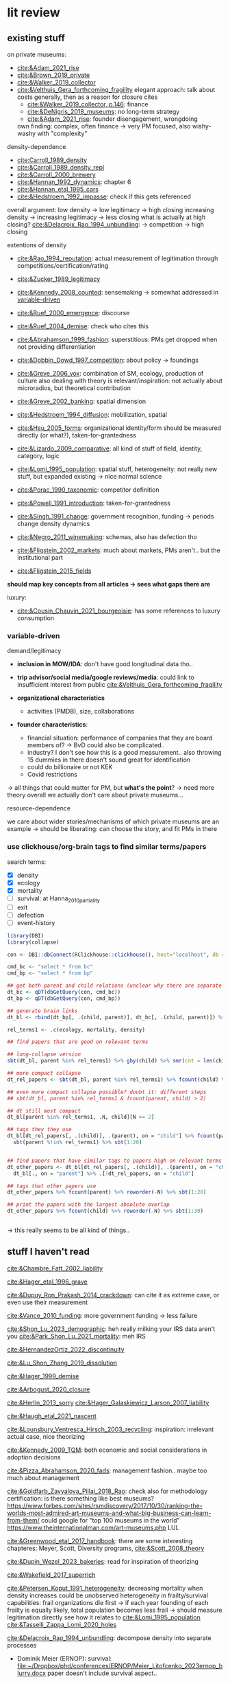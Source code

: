 * lit review 
:PROPERTIES:
:ID:       f6770c62-73be-446d-98d2-6ffd9b32b282
:END:

** existing stuff 

on private museums: 
- [[cite:&Adam_2021_rise]]
- [[cite:&Brown_2019_private]]
- [[cite:&Walker_2019_collector]]
- [[cite:&Velthuis_Gera_forthcoming_fragility]]
  elegant approach: talk about costs generally, then as a reason for closure
  cites
  - [[cite:&Walker_2019_collector, p.146]]: finance
  - [[cite:&DeNigris_2018_museums]]: no long-term strategy
  - [[cite:&Adam_2021_rise]]: founder disengagement, wrongdoing
  own finding: complex, often finance 
  -> very PM focused, also wishy-washy with "complexity"
  

density-dependence
- [[cite:Carroll_1989_density]]
- [[cite:&Carroll_1989_density_repl]]
- [[cite:&Carroll_2000_brewery]]
- [[cite:&Hannan_1992_dynamics]]: chapter 6
- [[cite:&Hannan_etal_1995_cars]]
- [[cite:&Hedstroem_1992_impasse]]: check if this gets referenced


overall argument: low density -> low legitimacy -> high closing
increasing density -> increasing legitimacy -> less closing
what is actually at high closing? [[cite:&Delacroix_Rao_1994_unbundling]]: -> competition -> high closing 


extentions of density
- [[cite:&Rao_1994_reputation]]: actual measurement of legitimation through competitions/certification/rating
- [[cite:&Zucker_1989_legitimacy]]
- [[cite:&Kennedy_2008_counted]]: sensemaking
  -> somewhat addressed in [[id:f6f23e3e-0cad-42c3-ace6-1518d4208b86][variable-driven]]
- [[cite:&Ruef_2000_emergence]]: discourse 
- [[cite:&Ruef_2004_demise]]:
  check who cites this
- [[cite:&Abrahamson_1999_fashion]]: superstitious: PMs get dropped when not providing differentiation
  # but failure to provide differentiation will be impossible to measure
- [[cite:&Dobbin_Dowd_1997_competition]]: about policy -> foundings
- [[cite:&Greve_2006_vox]]: combination of SM, ecology, production of culture
  also dealing with theory is relevant/inspiration: not actually about microradios, but theoretical contribution
- [[cite:&Greve_2002_banking]]: spatial dimension
- [[cite:&Hedstroem_1994_diffusion]]: mobilization, spatial
- [[cite:&Hsu_2005_forms]]: organizational identity/form should be measured directly (or what?), taken-for-grantedness
- [[cite:&Lizardo_2009_comparative]]: all kind of stuff of field, identity, category, logic
- [[cite:&Lomi_1995_population]]: spatial stuff, heterogeneity: not really new stuff, but expanded existing -> nice normal science
- [[cite:&Porac_1990_taxonomic]]: competitor definition
- [[cite:&Powell_1991_introduction]]: taken-for-grantedness
- [[cite:&Singh_1991_change]]: government recognition, funding -> periods change density dynamics
- [[cite:&Negro_2011_winemaking]]: schemas, also has defection tho
- [[cite:&Fligstein_2002_markets]]: much about markets, PMs aren't.. but the institutional part
- [[cite:&Fligstein_2015_fields]]

*should map key concepts from all articles -> sees what gaps there are*


luxury:
- [[cite:&Cousin_Chauvin_2021_bourgeoisie]]: has some references to luxury consumption


  


*** variable-driven
:PROPERTIES:
:ID:       f6f23e3e-0cad-42c3-ace6-1518d4208b86
:END:

demand/legitimacy
- *inclusion in MOW/IDA*: don't have good longitudinal data tho..
- *trip advisor/social media/google reviews/media*: could link to insufficient interest from public [[cite:&Velthuis_Gera_forthcoming_fragility]]

- *organizational characteristics*
  - activities (PMDB), size, collaborations

- *founder characteristics*:
  - financial situation: performance of companies that they are board members of? -> BvD
    could also be complicated..
  - industry? I don't see how this is a good measurement.. also throwing 15 dummies in there doesn't sound great for identification
  - could do billionaire or not KEK

 - Covid restrictions


-> all things that could matter for PM, but *what's the point*? -> need more theory overall
we actually don't care about private museums...

resource-dependence

we care about wider stories/mechanisms of which private museums are an example
-> should be liberating: can choose the story, and fit PMs in there



*** use clickhouse/org-brain tags to find similar terms/papers
:PROPERTIES:
:ID:       f64cff75-7387-4440-b41a-bb3d6fc7a932
:END:

search terms:
- [X] density
- [X] ecology
- [X] mortality
- [ ] survival: at Hanna_2010_partiality
- [ ] exit
- [ ] defection
- [ ] event-history


#+begin_src R
library(DBI)
library(collapse)

con <- DBI::dbConnect(RClickhouse::clickhouse(), host="localhost", db = "obvz")

cmd_bc <- "select * from bc"
cmd_bp <- "select * from bp"

## get both parent and child relations (unclear why there are separate tables, but whatever)
dt_bc <- qDT(dbGetQuery(con, cmd_bc))
dt_bp <- qDT(dbGetQuery(con, cmd_bp))

## generate brain links
dt_bl <- rbind(dt_bp[, .(child, parent)], dt_bc[, .(child, parent)]) %>% unique 
  
rel_terms1 <- .c(ecology, mortality, density)

## find papers that are good on relevant terms

## long-collapse version
sbt(dt_bl, parent %in% rel_terms1) %>% gby(child) %>% smr(cnt = len(child)) %>% sbt(cnt >= 2)

## more compact collapse
dt_rel_papers <- sbt(dt_bl, parent %in% rel_terms1) %>% fcount(child) %>% sbt(N >= 2)

## even more compact collapse possible? doubt it: different steps
## sbt(dt_bl, parent %in% rel_terms1 & fcount(parent, child) > 2)

## dt still most compact 
dt_bl[parent %in% rel_terms1, .N, child][N >= 2]

## tags they they use
dt_bl[dt_rel_papers[, .(child)], .(parent), on = "child"] %>% fcount(parent) %>% roworder(-N) %>%
  sbt(parent %!in% rel_terms1) %>% sbt(1:20)


## find papers that have similar tags to papers high on relevant terms
dt_other_papers <- dt_bl[dt_rel_papers[, .(child)], .(parent), on = "child"] %>% funique %>% 
  dt_bl[., on = "parent"] %>% .[!dt_rel_papers, on = "child"]

## tags that other papers use
dt_other_papers %>% fcount(parent) %>% roworder(-N) %>% sbt(1:20)

## print the papers with the largest absolute overlap
dt_other_papers %>% fcount(child) %>% roworder(-N) %>% sbt(1:30)
  
  
#+end_src

#+RESULTS:
| Porac_Ventresca_Mishina_2017_cognition | 29 |
| Hsu_2005_forms                         | 27 |
| Peltoniemi_2014_cultural               | 23 |
| Fligstein_2015_fields                  | 23 |
| Rossman_2012_climbing                  | 22 |
| King_Pearce_2010_contentiousness       | 20 |
| Porac_1990_taxonomic                   | 20 |
| Kirschbaum_2017_jazz                   | 20 |
| Bourdieu_1993_production               | 19 |
| Abrahamson_1999_fashion                | 18 |
| Friedland_1991_symbols                 | 18 |
| Rao_1994_reputation                    | 17 |
| Maclean_etal_2021_philanthropy         | 17 |
| Fligstein_2002_markets                 | 17 |
| Cousin_Chauvin_2021_bourgeoisie        | 17 |
| Powell_1991_introduction               | 16 |
| Berwick_Christia_2018_capacity         | 16 |
| Hsu_2006_jacks                         | 16 |
| Hsu_2015_granted                       | 16 |
| Kackovic_etal_2020_quality             | 16 |
| Piazzai_concepts                       | 15 |
| Lena_2019_entitled                     | 15 |
| Lizardo_2009_comparative               | 15 |
| Fligstein_1991_transformation          | 15 |
| Gnyp_2015_collectors                   | 15 |
| Boone_2012_uneveness                   | 15 |
| Brown_2019_private                     | 15 |
| KohlArenas_2015_selfhelp               | 15 |
| Lena_2008_classification               | 14 |
| KalbCosmo_2020_museum                  | 14 |

-> this really seems to be all kind of things.. 


** stuff I haven't read
:PROPERTIES:
:ORDERED:  t
:END:


[[cite:&Chambre_Fatt_2002_liability]]

[[cite:&Hager_etal_1996_grave]]

[[cite:&Dupuy_Ron_Prakash_2014_crackdown]]: can cite it as extreme case, or even use their measurement

[[cite:&Vance_2010_funding]]: more government funding -> less failure

[[cite:&Shon_Lu_2023_demographic]]: heh really milking your IRS data aren't you
[[cite:&Park_Shon_Lu_2021_mortality]]: meh IRS

[[cite:&HernandezOrtiz_2022_discontinuity]]


[[cite:&Lu_Shon_Zhang_2019_dissolution]]


[[cite:&Hager_1999_demise]]

[[cite:&Arbogust_2020_closure]]

[[cite:&Herlin_2013_sorry]]
[[cite:&Hager_Galaskiewicz_Larson_2007_liability]]


[[cite:&Haugh_etal_2021_nascent]]


[[cite:&Lounsbury_Ventresca_Hirsch_2003_recycling]]: inspiration: irrelevant actual case, nice theorizing


[[cite:&Kennedy_2009_TQM]]: both economic and social considerations in adoption decisions

[[cite:&Pizza_Abrahamson_2020_fads]]: management fashion.. maybe too much about management


[[cite:&Goldfarb_Zavyalova_Pillai_2018_Rao]]: check also for methodology
certification: is there something like best museums?
https://www.forbes.com/sites/rsmdiscovery/2017/10/30/ranking-the-worlds-most-admired-art-museums-and-what-big-business-can-learn-from-them/
could google for "top 100 museums in the world"
https://www.theinternationalman.com/art-museums.php LUL 

[[cite:&Greenwood_etal_2017_handbook]]: there are some interesting chapteres: Meyer, Scott, Diversity programs,
[[cite:&Scott_2008_theory]]

[[cite:&Dupin_Wezel_2023_bakeries]]: read for inspiration of theorizing


[[cite:&Wakefield_2017_superrich]]

[[cite:&Petersen_Koput_1991_heterogeneity]]: decreasing mortality when density increases could be unobserved heterogeneity in frailty/survival capabilities:
frail organizations die first -> if each year founding of each frailty is equally likely, total population becomes less frail
-> should measure legitimation directly
see how it relates to [[cite:&Lomi_1995_population]]
[[cite:&Tasselli_Zappa_Lomi_2020_holes]]

[[cite:&Delacroix_Rao_1994_unbundling]]: decompose density into separate processes
- Dominik Meier (ERNOP): survival: [[file:~/Dropbox/phd/conferences/ERNOP/Meier_Litofcenko_2023ernop_blurry.docx]]
  paper doesn't include survival aspect.. 

  could also look at mission statements -> atypical have higher mortality rate?

- Petra van Aken: [[file:~/Dropbox/phd/conferences/ERNOP/van_Aken_2023_identity.docx]]

[[cite:&Barnett_Fen_Luo_2012_identity]]: cited by [[cite:&Carroll_Khessina_2019_demography]]: naming as constraint to change

cite:&Dobrev_etal_2006_interdependence: also interesting in regards to theory-data link: super complex and general theory with one specific population

[[cite:&Rousseliere_2019_mortality]]: methods: correlated random effects, also some yuge Bayesian approach.. 

[[cite:&Dollhopf_Scheitle_2016_founders]]: founder characteristics

check Dieuwke's lit

[[cite:&Thornton_Lecy_2022_funding]]: government funding -> financial health
Jeremy Thornton: His current research emphasizes the influence of market competition on nonprofit organizations and financing for social enterprises.

[[cite:&Fernandez_2007_dissolution]]: gets cited a lot me thinks

[[cite:&Hannan_1998_mortality]]: probably good for age dependence, but also not NPO-specific




** donesies
:PROPERTIES:
:ID:       75057010-55c0-4782-915d-84602e1bf321
:END:

[[cite:&Helmig_Ingerfurth_Pinz_2013_nonprofit]]:
success/failure: not really closing; closing rather can be a type of either -> paper is more abstracted
strategy/control/leadership -> NPO failure
marketing is part of strategy? -> social media
also volunteers par of HR management
collaboration
"financials easy to measure" -> we are niche

[[cite:&Glynn_Abzug_2002_names]]: having proper name gives legitimacy -> survival

[[cite:&Mayer_2022_slimmer]]: volatility -> mortality
nice theory + large sample, some modeling weirdnesses tho (asset calculation, volatility  distribution, mediation, density)
volatility probably not possible with PMDB, but maybe diversification


[[cite:&Hager_2001_vulnerability]]: museums close quite much as well: 6.2% in 4 years; 10% in 8 years
shows against the nichyness of PMs


[[cite:&Duckles_Hager_Galaskiewicz_2005_close]]: finance doesn't matter sooo much (neither necessary nor sufficient), internal cohesion/external demand important

cite:&Bogaert_etal_2014_ecological: about founding/closing ~ legitimation
check the arguments about NPOs
fuzziness is interesting -> should look into GoM


[[file:~/Dropbox/nootes/Teece_2023_euram.org]]: dynamic capabilities -> corporate shill


[[cite:&Bielefeld_1994_survival]]: high mortality in fast-growing sectors; age/size/strategies/funding
[[cite:&Carroll_Khessina_2019_demography]]: resources, competition, specialization, cognition/identities, inertia


[[cite:&Searing_2020_zombies]]: p. 369: "the role of financial resource dependence appears to be limited. If anything, financial difficulties appear to be symptomatic of other, deeper conditions that are more contributory"





** less directly relevant
[[cite:&Walker_2010_reputation]]: reputation overall
[[cite:&Pfarrer_Pollock_Rindova_2010_assets]]: reputation on earnings surprise behavior/perception of that
[[cite:&Lange_Lee_Dai_2010_reputation]]: also lit review of reputation

[[cite:&Cavusgil_Seggie_Talay_2007_dynamic]]: dynamic capabilities
[[cite:&Strang_Soule_1998_diffusion]]: diffusion

management fashion: 
- [[cite:&Clark_2004_surge]]
- [[cite:&Gill_Whittle_1993_panacea]]

cite:Stinchcombe_1965_structure: classic




** ideas dumping ground
:PROPERTIES:
:CREATED:  <2023-08-17 do 11:19>
:END:

- search the openalex citations of density papers for luxury consumption
- search the openalex citations/references of non-profit closure for
  - luxury consumption
  - tax incentives
  - (government) regulationk


variation: what variable have proper (correponding to theory) amounts of variation:
- not funding source variation...
- countries

  
Andy thinks there's still some variation, e.g. having a board -> more people are putting in money -> less concentration of resource sources
same with friends-of association

what if interaction? e.g. lack of diverse funding sources could be a problem only if there's a decline in founder's wealth -> i'm done

also thinks laws of countries matter [[cite:&Dupuy_Ron_Prakash_2014_crackdown]], tax incentives
search on semantic scholar:  https://www.semanticscholar.org/search?q=tax%20incentives%20nonprofit%20survival&sort=relevance


EFA of PM attributes: hybridity, typicality [[cite:&Smith_2014_hybridity]]

is there some arguemnt to be made about mediation of cultural stuff (recognition, awards, prestige, reputation) via material reources/money into survival?


it could be that there are subpopulations in the PMs that react differently: full-service museums vs private homes -> might react differently to same pressures/face different constraints?
[[id:98819b7e-7a2d-4ebf-b14d-958d9777cd90][identity (original 8MP idea)]]
maybe I can bring identity in a sense that is permissible, as long as I'm not delegitimizing PMs as a whole


graph: is capabilities something different than the capability to get resources? -> does it make sense to have  separate concepts?


a number of topics are interwoven:
- resources and legitimacy, age, size
- multiple forms of PMs and legitimacy, resources, environment??, susceptibility to other forces generally



** relevance
relevance of density lit: if it quacks like a duck -> if it behaves like an organizational form, it is an organizational form?
point would be that survival doesn't depend on organizational characteristics but environmental
wider relevance: are PMs really a new thing?

e.g. if there was
- no decline in mortality with higher density (which would be more legitimacy)
- less closing with better government spending, or more transformation into public
-> then PMs are not really a thing?

*(institutional) logic*: do PMs constitute a shift in logic of art provision?
# like Yu's husband: kindergardens are clash of confucian (obey authorities), socialist (care for others/society?), capitalist (develop yourself) ideology
hmm doesn't it crash with nichiness? logics [[cite:&Thornton_2015_ilp;&thornton_2012_logics]] are iirc quite large things (state, market, family, religion)
I mean there is no a-priori reason why logic can't operate on smaller scale tho: the logic of public art provision...
# yeah but if I'd look at changes I'd compare e.g. government spending with value added (economic activity in sector)





is consideration of environmental characteristics contribution? to PMs maybe (although [[cite:&Velthuis_Gera_forthcoming_fragility]] have it somewhat), but not overall..
could do some cross-level interactions? -> for now seems forced, maybe makes sense later tho


fashion: what would show that it's superstitious vs substantial (actually provides something for someone) ?
could be framing: fad/fashion or sustainable?
-> would need bunch of indicators that can differentiate 


dynamic capabilities? 








** AI/citation network tools
:PROPERTIES:
:ID:       97506cf5-5c36-4567-990b-4f5f0351a57e
:END:

*** https://scite.ai/
 15 euros a month

*** done https://citationgecko.azurewebsites.net/
CLOSED: [2023-08-11 vr 10:58]
free, but super incomplete:
[[cite:&Rao_1994_reputation]] has 2k citations irl,
but maybe ~80 there, and none after 2015 (real 943) 

also has no references among the recommended papers

*** https://www.connectedpapers.com/
:PROPERTIES:
:ID:       707111d6-cbab-402a-acc3-41d9b6477c43
:END:
hmm just one paper as input

still not bad

- Walker 2010: A Systematic Review of the Corporate Reputation Literature: Definition, Measurement, and Theory
  [[cite:&Walker_2010_reputation]]: seems less relevant: not much about survival
- Michael D. Pfarrer, Timothy G. Pollock, V. Rindova 2010: A Tale of Two Assets: The Effects of Firm Reputation and Celebrity on Earnings Surprises and Investors' Reactions
  [[cite:&Pfarrer_Pollock_Rindova_2010_assets]]: reputation on behavior -> reaction to that by other parties
- Donald Lange, Peggy M. Lee, Ye Dai 2011: Organizational Reputation: A Review
  [[cite:&Lange_Lee_Dai_2010_reputation]]



Erin Çavuşgil, Steven H. Seggie, M. Talay, 2007: Dynamic Capabilities View: Foundations and Research Agenda
[[cite:&Cavusgil_Seggie_Talay_2007_dynamic]]

G. R. Ferris+ 4 authorsF. R. Blass: The role of reputation in the organizational sciences: A multilevel review, construct assessment, and research directions: dont' even bother to download atm 

using [[cite:&Abrahamson_1999_fashion]]: 

- A. Portes, C. S. Smith, K. Schwartzman 2007: DIFFUSION IN ORGANIZATIONS AND SOCIAL MOVEMENTS: From Hybrid Corn to Poison Pills: [[cite:&Strang_Soule_1998_diffusion]]
- [[cite:&Kennedy_2009_TQM]]
- Alessandro Piazza, Eric Abrahamson: 2020: Fads and Fashions in Management Practices: Taking Stock and Looking Forward: [[cite:&Pizza_Abrahamson_2020_fads]]
  
- Timothy B. Clark 2004: The Fashion of Management Fashion: a Surge Too Far?
  [[cite:&Clark_2004_surge]]
  also refer to [[cite:&Gill_Whittle_1993_panacea]] as having come up with the idea

  

hmm could treat closing as abandoment of PMs on part of founder -> BvD
*PMs is actually not really management fashion, just actual fashion*
maybe see which works gets cited as fashion overall by by [[cite:&Pizza_Abrahamson_2020_fads;&Abrahamson_1996_fashion;&Abrahamson_1999_fashion;&Gill_Whittle_1993_panacea]]



*** https://www.researchrabbit.ai/mission

kinda works, but can't filter by date
also always 50 papers -> can't filter

Lounsbury 2003: social movements, field frames and industry emergence: a cultural political persepective on US recycling
[[cite:&Lounsbury_Ventresca_Hirsch_2003_recycling]]

Carroll: 20 : organization, productd and corporate demography
[[cite:&Poston_2019_population]], [[cite:&Carroll_Khessina_2019_demography]]

Helen Haugh & Paul Robson & John Hagedoorn & Kate Sugar: 2021: The nascent ecology of social enterprise
[[cite:&Haugh_etal_2021_nascent]]

*** https://www.cocites.com
seems to have gone nowhere                          
*** https://www.semanticscholar.org/

*** elicit https://elicit.org

https://www.sciencedirect.com/science/article/pii/S0148296314001684



*** semantic scholar
*** web of science


** angles
organizational lit
fashion/luxury consumption
philanthropy

does environment matter? or is it all about organizational characteristics? resourcss, whether founder loses interest

-> maybe better: how does environment matter, which parts of it?
--> need to specify dimensions, but there's probably not so much material dependence




** hypotheses

*** inertia I (name I)

**** concept
inertia

**** text
[[textcite:&Carroll_Khessina_2019_demography]] argue due to inertia that organizational transformation are difficult, especially of core features such as authority, technology and marketing strategy.
#
Inertia can also be cognitive; characterized by adherence to taken-for-granted categories and blueprints as well as organizational identity. 
#
One component of organizational identity is the name of an organization.
# 
[[textcite:&Barnett_Fen_Luo_2012_identity]] argue that the name can constrain organizational transformation, such as in the case of banks who were less likely to transform if they included the region in which they were initially active in their name. 
#
Similarly, inclusion of the name of the founder may be an indicator of organizational inertia, and thus decrease probability of transforming the private museum into a different organizational form. 


**** data 
PMDB on whether founder's name is in museum name


*** inertia II (death)

**** concept
inertia
resources? 

**** text

change in authority (core feature)
also commitment of children less clear -> resources


**** data
death in PMDB: just 1 for PMs after founder died?


there's also some funny interaction specification with years after death [[cite:&Carroll_Khessina_2019_demography]]: p.527

original approach: whether mortality increases after organizational change

could also be non-linear: if organization survives transition, it's stable (red queen, trial by fire)



*** categorical imperative (name II)
**** concept
category adherence? [[cite:&Hsu_2005_forms;&Zuckerman_1999_illegitimacy]]



**** text
name indicates form (if forms are stable, there's something in the name)

[[cite:&Barnett_Fen_Luo_2012_identity]]: something about name, but not really
[[cite:&Glynn_Abzug_2002_names]]: seems more relevant.. 

**** data
PMDB: whether museum has "museum" in name, compare chance of dissolution with other names (institute, gallery)



*** categorical imperative II (recognition)
**** concept
recognition

**** text
recognition by third parties might
- give better access to art -> founder finds it more rewarding
- attract more audience -> more income
- attract more VIPs/HNWI -> better for networking

  

**** data
listed in MOW/IDA

*** government crackdown/
**** concept
regulation

**** text
[[cite:&Dupuy_Ron_Prakash_2014_crackdown]]

**** data
can use that of cite:&Dupuy_Ron_Prakash_2014_crackdown




*** organizational resources I: organizational characteristics

**** concept
resources

**** text
Firms depend on resources.
#
While non-profits do not have to run profitably (and are indeed often dependent on cash infusions or endowments), parts of the revenue are still gained from other income sources such as ticket sales and museum shop and restaurent income. 
#
liability of size: 
- [[cite:&Hager_1999_demise]],
- [[cite:&Carroll_Khessina_2019_demography]],
- [[cite:&Hager_etal_1996_grave]]
- [[cite:&Bielefeld_1994_survival]]
- [[cite:&Duckles_Hager_Galaskiewicz_2005_close]]
- [[cite:&Helmig_Ingerfurth_Pinz_2013_nonprofit]]
- [X] [[cite:&Harrison_Laincz_2008_nonprofit]]


Do these and other organizational characteristics reflect organizational resources, which in turn affect survival chances? 


**** data

actual measures:
- PMDB: endowment

proxies of organizational resources:
- PMDB: room size
- PMDB: collection size
- PMBD: employees
- PMDB: activities
- Artfacts: number of shows in organization


*** organizational resources II: founder inflows

**** concept
resources

**** text
Organizations depend on resources.
#
Given that PMs are often non-profits, they are often dependent on cash inflows from their founders.
#
[[cite:&Velthuis_Gera_forthcoming_fragility;&Velthuis_2007_talking]]: debt as one of the few contexts (next to death and divorce) which legitimate selling of artworks.
#
Thus, declining financial status of founders might lead to higher probability of closure. 



**** data
BvD: how firms of founders are doing
PMBD: whether wealth is available


*** organizational resources III: tax incentives 
**** concept
resources

**** text
Organizations depend on resources.
#
NPOs, and PMs in particular, depend on donors.
#
Higher TMITR increase the tax incentives as they increase the amount the amount of money returned.
#
Hypothesis: higher TMITR -> lower mortality

maybe this can be a contribution?
search the non-profit closing literature and its references and citations

use semantic scholar

**** data
Top marginal income tax rates: 
can use correlated random effects


*** environment resources
**** concept
resources

**** text
resources in environment matter

Museums need to exhibit artists to audiences, without either the legitimacy/purpose of the museums declines?

But could be that art can just be imported globally -> local supply doesn't matter much?
althrough IIRC the

more local shows/PMDB -> lower mortality?
# but this could also be competition -> resources basically turns pretty quickly into density dependence

***** [[cite:&Hager_1999_demise]]: 
has competition

p.2:  an organization may cease to exist if its structured work activities are ineffective, the organization is not able to compete against other organizations or organizational representatives fail to sustain the resources necessary to maintain the work structure.

p.12 table
|----------+--------------------+-------------+--------------+--------------------|
|          | ecology/structural | legitimacy  | relational   | strat mgmt         |
|----------+--------------------+-------------+--------------+--------------------|
| internal | newness/small size | leaders not | internal     | lack of human      |
|          |                    | committed   | conflict     | capital/skills     |
|----------+--------------------+-------------+--------------+--------------------|
| external | dense niche        | lack of     | network: NPO | mission completion |
|          | -> competition     | legitimacy  | is isolated  |                    |
|----------+--------------------+-------------+--------------+--------------------|


p.172: A popular misconception about nonprofit organizations is that they do not 
compete for clients and operating capital as for-profits do. While the nature of services 
between nonprofit organizations and for-profits may generally differ, nonprofits are 
subject to strong competitive pressures. The Niche Theory captures this argument.  
Organizations reside in particular resource spaces, sharing resources and competing for 
clients and funds with organizations they most resemble (Galaskiewicz and Bielefeld 
1998)
      Two different situations stemming from niche competition may cause financial 
hardships for nonprofit organizations.  The first is some characteristic of the organization 
or some change in the composition of the niche that compromises the ability of the organization to compete for funds. [...]  The environment favored larger 
organizations, and third party payers were no longer available to the smaller ones.  In this 
situation, which is the one captured by the /displaced by competing organizations/ focused 
code, there is nothing in the narrative that necessarily suggests a decline in the resources 
available to the entire niche.  The second niche competition situation which breeds 
hardship for nonprofits is when the total amount of resources available to a particular 
niche is decreased, thereby increasing competition for the scarce resources.  I capture 
these events with the /decreased funding availability/ code, described in the next subpoint.


p.173: Ten organizations cited an inability to compete as a proximate cause for closure, 
making it the most popular proximate cause of organizational closure.

p.173: Both [art organizations] noted that 
the majority of the community’s arts dollars, both individual donations/subscriptions and 
community and corporate grants, tended to go to the singular, most reputable arts 
organizations of their types (e.g. museums, orchestras, dance troupes) in the metro area. Other arts organizations faced strong competitive pressures from these flagship 
organizations, a factor which caused the demise of Organizations 276 and 293

main mechanism: density, concentration

***** [[cite:&Hager_Galaskiewicz_Larson_2007_liability]]

p.163: competition part of density: 

According to the ecologists, the dynamics underlying
the density effect is an oversupply of providers that find themselves competing
against one another for a limited number of *customers, funders, donors and other*
*resources*. Eventually the ‘fittest’ survive. It then follows that organizations in less
dense niches should have better survival chances because they face less competition.



p.183: We were more surprised to find that older organizations with public funding were
more susceptible to closing. In contrast, public funding had no effect on closure among
very young organizations. There are many possible explanations for this, although our
data did not allow us to test alternative explanations. For instance, government
demands for accountability may choke an organization to death. The cost of meeting
these demands may put a nonprofit at a *competitive* disadvantage vis-a-vis those who do
not have these reporting responsibilities. Another explanation is that government
funding may be more ‘fickle’. Funding is tied both to changes in political regimes and
the economy. Organizations can lose their funding through no fault of their own, and
loss of funding may not reflect the nonprofit’s true value to the community or the
quality of its services. Alternatively, government funders may be particularly poor
judges of quality and resiliency. In other words, the positive effect on failure may be
symptomatic of government’s poor judgment in whom they select as partners or to
whom the make grant awards. Or, government may tend to fund organizations that are
already down the ‘slippery slope’. More research is needed on government funding
effects.

# competition is kinda always there, and  therefore lower capabilities/more demands increase chance of failure

main mechanism: density


***** [[cite:&Thornton_Gonas_Lohrke_2012_trailblazer]] :irrelevant:


more about consequences of NPO: spillover, public goods
profit maximizing (PM) vs profit deviating (PD) entrepreneur
more about entry based on motivations/goals, not exit

cites: [[cite:&Harrison_Laincz_2008_nonprofit]]


Jesse Lecy is an assistant professor at the Maxwell School of Policy Studies at Syracuse University and a research fellow with the Transnational NGO Initiative at Syracuse University. His research focuses on understanding how nonprofits compete for resources and the effects of competition on organizational survival and performance.

***** [[cite:&Harrison_Laincz_2008_nonprofit]] :irrelevant:
:PROPERTIES:
:CREATED:  [2024-03-19 di 18:24]
:ID:       42a9df04-acc9-41ee-8689-281a54d58272
:END:

competition mostly about competition between NPOs and POs
not really about competition as cause of exit

p.3: One explanation for low exit rates among nonprofits may be that there ex-
ists a cooperative element in their behavior. New nonprofit entrepreneurs may be
more likely to internalize their impact on existing nonprofits when making entry
or location decisions. Thus, exit rates would fall because NP entrepreneurs “care”
about their counterparts as partners rather than rivals and behave less competi-
tively. If so, we would expect low exit rates among sectors dominated by NPs, but
not necessarily in mixed markets where for-profit competition is often substantial.
Table 2 shows mean annual gross entry and exit rates and the net entry rate across
nonprofit sectors from 1989-2000. The rates vary by sector, with Public Safety
and Environment showing the highest gross and net entry rates, while Diseases has the lowest. The gross entry rate across all sectors is 5.6% and the exit rate is
only 2.1%. Table 2 demonstrates that *the pattern of low exit rates and high net en-*
*try rates applies across all types of nonprofit sectors where for-profit competition*
*varies greatly*. None of the sectors has an exit rate higher than 3.5%. The highest
exit rate comes from International which also has a gross entry rate of 7.8%, well
above average.

# i guess this means that low exit rates are not due to less competitive mindset of NPOs, because exit rate is also "low" when there are FPOs around?
# table 2 doesn't show percentage of FPOs tho -> variation in exit rate could still be due to rate of FPOs?


*Avg exit rate for Arts, Culture and Humanities: 2.29%*

p.35: Matching our detailed sectoral information with data
on competing for-profits should better reveal whether exit threshold differences
by type of organization are substantial. It would also allow for assessing how the
degree of for-profit competition affects entry and exit.

***** [[cite:&Thornton_Lecy_2022_funding]]
:PROPERTIES:
:CREATED:  [2024-03-19 di 17:59]
:ID:       d37d880e-4f28-4a73-847a-5b90b2cb6f1c
:END:

grants -> size, operating margins, financial reserves
likely that is increases survival

i guess you could argue that more competition means these grants are less likely to be obtained

2.5% of NPOs are arts, get around 1.2% of funds
# -> i'm not looking in a good spot: there's no way you can squeeze a general organizational, or even NPO argument from this topic

main mechanism: resources?




***** [[cite:&Lecy_2010_nonprofit]]:

p.4: Nonprofit competition has been addressed in a variety of ways in the literature.  Early research 
on the economics of nonprofits focused on how nonprofits compete with for-profit firms in 
mixed markets (Hansmann 1979; Weisbrod 1988).  Much of the research has examined ways 
that nonprofits compete for private donations (Andreoni 1990; Brooks 2000; Barman 2001; Thornton 2006), or ways that nonprofits differentiate their brand in order to attract funding 
(James 1983; Kotler and Andreasen 1996; Barman 2001; Fruttero and Gauri 2005).  Others have 
looked at ways nonprofits can respond to competitive markets through optimal mixes of private 
donations, government grants, and commercial activities (Kingma 1993; Froelich 1999).  
Missing from these studies, though, is an analysis of how nonprofits compete for contracts and 
grants.

p.6:  Competition for contracts or grants is unlike 
competition for clients, members, or individual donors, though, because the lumpiness of 
resources leads to sporadic revenue structures.  These three essays each provide building blocks 
for the study of these marketplaces.
# he can write his entire diss about one mechanism of competition, while I have to have to consider all competition * all other factors * three other RQs :((((((((((((((((((((

p.9: Chapter 2, for example, will show that large organizations are able to absorb a significant 
proportion of new resources that enter a sector, leading to increased vulnerability for small 
organizations
# seems a lot about the specific form of competition/selection due to grant making

p.12: We know from other 
research that nonprofits are vulnerable to resource downturns.  This chapter provides insight 
about how nonprofits compete for resources in a case where a sector is expanding.  The 
international sector experiences a large influx of resources at one particular point, which leads to interesting dynamics.  The picture of competition that emerges is one of non-equitable sector 
expansion.  Large organizations capture new sector resources and benefit disproportionately 
from expansion.  Sector expansion also leads to higher rates of mortality for existing 
organizations.

essay2:
p.21: The implication is that the sector continues to expand during the period of 
high resources – the entry rate is still higher than the exit rate so the number of 
organizations is growing – but the increase in mortality rates has implications for the 
nature of competition within the sector. 

IRS 990 data
competition: basically amount of organizations,
also argument that more concentration -> more competition?

Much could be gained by linking the nonprofit density literature to the nonprofit ecological studies???

p.27: The analysis shows that a period of rapid sector expansion – a period where 
many additional resources are being poured into the sector – creates a more competitive 
environment as evidenced by higher rates of organizational mortality.
# funny circular argument: competition increases mortality because mortality (which increases) is caused by competition

p.28: The results from the study are counter-intuitive – more resources lead to increased 
mortality rates and inequality

main mechanism: concentration

***** [[cite:&Fernandez_2007_dissolution]]
:PROPERTIES:
:CREATED:  [2024-03-19 di 18:51]
:ID:       70d85137-daac-4afd-9482-93608996f014
:END:

p.116: competition via density: 
as the niche grows, the population will become more legitimate, and closure rates will fall until the growing density and subsequent competition for resources start to raise mortality rates again.

main mechanism: density

***** [[cite:&Vance_2010_funding]] :irrelevant:
:PROPERTIES:
:CREATED:  [2024-03-19 di 18:59]
:ID:       96303c71-2707-4995-b789-99fe92a8c656
:END:

holy table dumb batman: table 3Z
more government funding -> less failure


***** [[cite:&Shon_Lu_2023_demographic]]
:PROPERTIES:
:CREATED:  [2024-03-19 di 19:13]
:ID:       54265b9a-cf6f-4073-834a-12dc64f6f012
:END:

p.6: we controlled for nonprofit sector size and competition within a county, as 
the competitive landscape impacts nonprofits’ survival prospects (Hager et al., 2004; 
Hannan & Freeman, 1988). The total number of nonprofits per 10,000 people in county 
per year is employed as a proxy for nonprofit sector size (Grønbjerg & Paarlberg, 
2001). Similar to previous studies (Seaman et al., 2014; Shea & Hamilton, 2015), we 
employed the Herfindahl–Hirschman Index (HHI) to gauge nonprofit resource compe-
tition.6 Since we also divided nonprofits into five subsectors, subsector size and com-
petition in a county per year were used in subsector analyses. Fifth, we included two 
sets of dummy variables for each county and each fiscal year for the fixed-effects 
specifications.

competition -> more closing

main mechanism: concentration


***** [[cite:&Park_Shon_Lu_2021_mortality]]
:PROPERTIES:
:CREATED:  [2024-03-19 di 19:37]
:ID:       3c948c1a-d72b-41ce-a823-d482c1e9fc42
:END:

p.837: Nonprofit density, the number of nonprofits per 1,000 people in a 
county, is included to capture potential competition

p.844: Furthermore, nonprofits that run their busi-
ness in a county with greater organizational density and population size are 
more likely to dissolve, which implies that competition, as well as demand 
for service, prevents nonprofits from surviving

main mechanism: density

***** [[cite:&HernandezOrtiz_2022_discontinuity]]
:PROPERTIES:
:CREATED:  [2024-03-20 wo 10:19]
:ID:       68eb1aa9-88c6-41a9-a415-a42bfc3aa461
:END:

p.32: ccording to this theory, the mortality of organizations is 
dependent on the density of the market (organizations within the same niche) (Hannan & 
Freeman, 1989). This is explained by two mechanisms: legitimation and competition. The 
first helps to increase the number of organizations within a niche. As more organizations 
are founded, competition increases. The exit rates of organizations would be low as the 
niche legitimizes, but high as competition increases (Hannan & Freeman, 1989)

p.116:  A crowded niche increased 
the competition and limited their access to resources and clients. As reported by 
informant of organization #C07: 
Well, there was less money to go around and more organizations seeking the 
money. Here we have the same, the same group of people that were supporting 
the organization, you know, donating to it and that only goes so far. So, we had a 
full-time grant writer, we were always applying for grants. But there are so many 
organizations applying for the same grants. (P31, Pos. 49-51)

p.118: "denser niche"
p.121: Increased competition -> denser niche
[[file:./images/screenshot-01.png]]

also has stuff competition -> mergers

p.168: Size itself is not the issue in small nonprofits, but rather how small size limits 
their organizational capacity to access critical resources, including financial and human 
resources (Frumkin, 2002b).

main mechanism: density

***** cite:&Lu_Shon_Zhang_2019_dissolution
:PROPERTIES:
:CREATED:  [2024-03-20 wo 10:38]
:ID:       c1536596-f71a-44fa-9bc7-d2d11f52c572
:END:

p.37: Nonprofit density, measured as the number of 
nonprofits (regardless of their service fields) per 10,000 residents in a county, is used 
to capture the competition landscape that a nonprofit confronts in its operating envi-
ronment.

p.43: For example, nonprofits operating in a more competitive environment with a higher degree of organizational density would experience a higher chance of dissolution.

main mechanism: density 


***** [[cite:&Arbogust_2020_closure]] :irrelevant:
:PROPERTIES:
:CREATED:  [2024-03-20 wo 10:52]
:ID:       6b2285f3-9a95-4fe2-98ff-d9f45414fe72
:END:

mentions competition but only in introduction
mostly about organizational finance

***** [[cite:&Herlin_2013_sorry]] :irrelevant:
:PROPERTIES:
:CREATED:  [2024-03-20 wo 10:55]
:ID:       eb32ed5d-87d5-4050-a2a7-17e560b48162
:END:

***** [[cite:&Haugh_etal_2021_nascent]]
:PROPERTIES:
:CREATED:  [2024-03-20 wo 10:58]
:ID:       733ae8af-71a6-410b-b9c5-2a92ff5e666f
:END:

p.1227: SEs are likely
to compete with non-profit organizations for grants,
donations, and programme-related investments. Second,
both SEs and non-profit organizations serve the disad-
vantaged and socially excluded and thus may also com-
pete for service users. Although collaboration between
SEs and charities could increase the supply of services
to those in need (Smiddy 2010), they compete with each
other for resources and beneficiaries. The more similar
the resource needs and markets served, the greater the
competition between the organizational forms (Baum
and Haveman 1997). Hence, the population density of
registered non-profit organizations will thus have a det-
rimental effect on SE survival.
2.5.2 H2b.The higher the population density
of registered non-profit organizations, the lower
the likelihood of SE survival


CIC: community interest company
CIC LAA: population CICs at local authority area
SME: small-medium enterprise
SME-LAA: SME population at local authority area

p.1231: As the
population density of CICs increases, the lower the
likelihood of CIC dissolution at the 0.001 level.

p.1231:  Results in models 5 and 7 find
a statistically significant positive relationship between
the population density of SMEs and SE survival. [..]
Hypothesis 2b predicted that
the higher the population density of non-profit organi-
zations, the lower the likelihood of SE survival. The
results in model 6 and model 7 support hypothesis 2b.

p.1236: There is a strong degree of
intertwining between the relationships that means
the results need to be treated with caution. There is
a positive inter-population relationship between SE
survival and SMEs and a negative relationship be-
tween SEs and charities.
# not squared

main mechanism: density

***** [[cite:&Lounsbury_Ventresca_Hirsch_2003_recycling]]
:PROPERTIES:
:CREATED:  [2024-03-20 wo 11:14]
:ID:       ea4d4240-61dc-4cdd-a8c5-b9adef5b08f8
:END:

p.89: Grassroots recycling advocates believed
that W-T-E (a) was bad for the environment due to its air emissions and production
of toxic ash, and (b) would eliminate the potential for recycling because W-T-E
incineration is generally a directly competing solution to recycling

main mechanism: "concentration" ("resources" (trash) go not to NPOs but elsehwere)

***** [[cite:&Dobrev_etal_2006_interdependence]]
:PROPERTIES:
:CREATED:  [2024-03-20 wo 11:24]
:ID:       21b8d448-48c0-4575-a25f-006aecaa8751
:END:

p.578: Commensalistic interdependence at the community
level, which we investigate here, gives rise to both
mutualism and competition among populations (Hawley
1950). Ecological research on this topic seeks to under-
stand how organizational proliferation of one population
shapes the growth and survival chances of another, and
generally follows the logic of the density-dependence
model (Hannan and Freeman 1977, Hannan and Carroll
1992). This theory posits that social forces of constitu-
tive legitimation and diffuse competition for resources
are the primary drivers of organizational interdepen-
dence.

p.580: Here we adopt a modeling framework proposed by
Dobrev (2001) that provides theoretical and empirical
bases for allowing the proliferation of one type of orga-
nization to simultaneously drive legitimation and inten-
sify competition experienced by another population, in
the same nonmonotonic fashion predicted by the origi-
nal model of density-dependent evolution within a pop-
ulation (Hannan and Freeman 1977). In his study of
the Bulgarian postsocialist newspaper industry, Dobrev
(2001) showed that the proliferation of political parties
and organizations (PPOs) helped to legitimate the inde-
pendent press, but that continued growth in the num-
ber of PPOs led to depleted resources on which both
populations relied, and thus decreased the founding rate
of newspaper enterprises. The basic argument is that
the two populations overlapped both in resource space
(political activists needed to staff organizations of both
forms) and in identity space (pro- or anticommunist ide-
ological conviction).

resource space, identity overlap
# -> hmm what did Sara find with her idenity stuff?
[[orgit-rev:~/Dropbox/phd/papers/closing/::f507ea2528dc655b108cac2872ec9630019de7eb][~/Dropbox/phd/papers/closing/ (magit-rev f507ea2)]]
no way I can use mission for closed museums

As we argued, an
established population (commercial banks, in our case)
exerts both mutualistic and competitive effects on an
emergent one (financial co-ops) with which it overlaps
in resource and identity space. The effects are simulta-
neous, yet the extent to which they affect organizational
life chances is uneven. Following density-dependence
theory, we expect that legitimation dominates competi-
tion at low counts but this effect reverses as the number
of organizations in the established population increases.
It follows that
Hypothesis 1. Low-level increases in the number of
banks (low density) will decrease the failure rate of
financial cooperatives
Hypothesis 2. High-level increases in the number of
banks (high density) will elevate the failure rate of finan-
cial cooperatives.

main mechanism: mutualism?, density
also stuff about form identity/form violation

also some time interactions

**** data
PMDB density: could be proxy for how much art there is?

Artfacts: number of shows on NUTS/1/2/3/city level:
might measure both artists (supply) and audiences (demand)



*** firm diversity
**** concept
firm diversity
# seems to develop into capabilities pretty quickly


**** text
if organizations have more diversity (rather capabilities), they can better adopt to changing circumstances

**** data
PMDB: diversity of collection in terms of genre/medium/regional focus



*** environmental diversity
**** concept
diversity

**** text
[[cite:&Carroll_Khessina_2019_demography]] argue that the diversity of the organization population influences mortality 
# do they? 

**** data
Artfacts: diversity of stuff in terms of genre/medium exhibited
# do we have medium? not atm, but artfacts has..
# could also have gender/country/age diversity



*** match between collection genre content and local art supply

**** concept

match between collection genre content and local art supply

**** text
organizations might thrive better in contexts where they have easy access to the resources that they rely on.
[[cite:&Carroll_Khessina_2019_demography]]

**** data
Artfacts: overlap between collection focus and supply
# don't have artfacts medium/genre tho.. 



*** density -> control


*** cooperation
**** concept
ties, capabilities

**** text
[[cite:&Carroll_Khessina_2019_demography]]: has something on mutualism
p. 529: "ties with important actors"

not clear what those ties provide tho: is not really money, or business opportunity
could rather be indicator of organizational resources


**** data
pmdb: cooperation with other organizations





